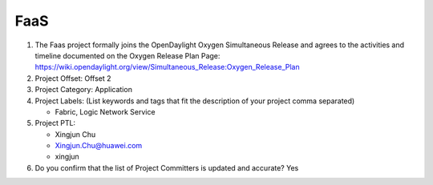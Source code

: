 ============
FaaS
============

1. The Faas project formally joins the OpenDaylight Oxygen
   Simultaneous Release and agrees to the activities and timeline documented on
   the Oxygen  Release Plan Page:
   https://wiki.opendaylight.org/view/Simultaneous_Release:Oxygen_Release_Plan

2. Project Offset: Offset 2

3. Project Category: Application

4. Project Labels: (List keywords and tags that fit the description of your
   project comma separated)

   - Fabric, Logic Network Service

5. Project PTL:

   - Xingjun Chu
   - Xingjun.Chu@huawei.com
   - xingjun

6. Do you confirm that the list of Project Committers is updated and accurate?
   Yes
